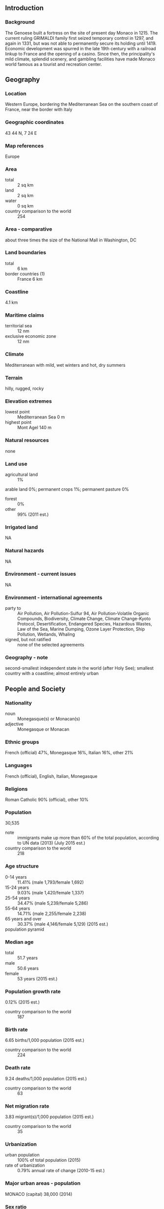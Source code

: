 ** Introduction
*** Background
The Genoese built a fortress on the site of present day Monaco in 1215. The current ruling GRIMALDI family first seized temporary control in 1297, and again in 1331, but was not able to permanently secure its holding until 1419. Economic development was spurred in the late 19th century with a railroad linkup to France and the opening of a casino. Since then, the principality's mild climate, splendid scenery, and gambling facilities have made Monaco world famous as a tourist and recreation center.
** Geography
*** Location
Western Europe, bordering the Mediterranean Sea on the southern coast of France, near the border with Italy
*** Geographic coordinates
43 44 N, 7 24 E
*** Map references
Europe
*** Area
- total :: 2 sq km
- land :: 2 sq km
- water :: 0 sq km
- country comparison to the world :: 254
*** Area - comparative
about three times the size of the National Mall in Washington, DC
*** Land boundaries
- total :: 6 km
- border countries (1) :: France 6 km
*** Coastline
4.1 km
*** Maritime claims
- territorial sea :: 12 nm
- exclusive economic zone :: 12 nm
*** Climate
Mediterranean with mild, wet winters and hot, dry summers
*** Terrain
hilly, rugged, rocky
*** Elevation extremes
- lowest point :: Mediterranean Sea 0 m
- highest point :: Mont Agel 140 m
*** Natural resources
none
*** Land use
- agricultural land :: 1%
arable land 0%; permanent crops 1%; permanent pasture 0%
- forest :: 0%
- other :: 99% (2011 est.)
*** Irrigated land
NA
*** Natural hazards
NA
*** Environment - current issues
NA
*** Environment - international agreements
- party to :: Air Pollution, Air Pollution-Sulfur 94, Air Pollution-Volatile Organic Compounds, Biodiversity, Climate Change, Climate Change-Kyoto Protocol, Desertification, Endangered Species, Hazardous Wastes, Law of the Sea, Marine Dumping, Ozone Layer Protection, Ship Pollution, Wetlands, Whaling
- signed, but not ratified :: none of the selected agreements
*** Geography - note
second-smallest independent state in the world (after Holy See); smallest country with a coastline; almost entirely urban
** People and Society
*** Nationality
- noun :: Monegasque(s) or Monacan(s)
- adjective :: Monegasque or Monacan
*** Ethnic groups
French (official) 47%, Monegasque 16%, Italian 16%, other 21%
*** Languages
French (official), English, Italian, Monegasque
*** Religions
Roman Catholic 90% (official), other 10%
*** Population
30,535
- note :: immigrants make up more than 60% of the total population, according to UN data (2013) (July 2015 est.)
- country comparison to the world :: 218
*** Age structure
- 0-14 years :: 11.41% (male 1,793/female 1,692)
- 15-24 years :: 9.03% (male 1,420/female 1,337)
- 25-54 years :: 34.47% (male 5,239/female 5,286)
- 55-64 years :: 14.71% (male 2,255/female 2,238)
- 65 years and over :: 30.37% (male 4,146/female 5,129) (2015 est.)
- population pyramid ::  
*** Median age
- total :: 51.7 years
- male :: 50.6 years
- female :: 53 years (2015 est.)
*** Population growth rate
0.12% (2015 est.)
- country comparison to the world :: 187
*** Birth rate
6.65 births/1,000 population (2015 est.)
- country comparison to the world :: 224
*** Death rate
9.24 deaths/1,000 population (2015 est.)
- country comparison to the world :: 63
*** Net migration rate
3.83 migrant(s)/1,000 population (2015 est.)
- country comparison to the world :: 35
*** Urbanization
- urban population :: 100% of total population (2015)
- rate of urbanization :: 0.79% annual rate of change (2010-15 est.)
*** Major urban areas - population
MONACO (capital) 38,000 (2014)
*** Sex ratio
- at birth :: 1.04 male(s)/female
- 0-14 years :: 1.06 male(s)/female
- 15-24 years :: 1.06 male(s)/female
- 25-54 years :: 0.99 male(s)/female
- 55-64 years :: 1.01 male(s)/female
- 65 years and over :: 0.81 male(s)/female
- total population :: 0.95 male(s)/female (2015 est.)
*** Infant mortality rate
- total :: 1.82 deaths/1,000 live births
- male :: 2.06 deaths/1,000 live births
- female :: 1.57 deaths/1,000 live births (2015 est.)
- country comparison to the world :: 224
*** Life expectancy at birth
- total population :: 89.52 years
- male :: 85.63 years
- female :: 93.58 years (2015 est.)
- country comparison to the world :: 1
*** Total fertility rate
1.52 children born/woman (2015 est.)
- country comparison to the world :: 193
*** Health expenditures
4% of GDP (2013)
- country comparison to the world :: 155
*** Physicians density
7.17 physicians/1,000 population (2012)
*** Hospital bed density
13.8 beds/1,000 population (2012)
*** Drinking water source
- improved :: 
urban: 100% of population
total: 100% of population
- unimproved :: 
urban: 0% of population
total: 0% of population (2015 est.)
*** Sanitation facility access
- improved :: 
urban: 100% of population
total: 100% of population
- unimproved :: 
urban: 0% of population
total: 0% of population (2015 est.)
*** HIV/AIDS - adult prevalence rate
NA
*** HIV/AIDS - people living with HIV/AIDS
NA
*** HIV/AIDS - deaths
NA
*** Education expenditures
1.6% of GDP (2011)
- country comparison to the world :: 169
** Government
*** Country name
- conventional long form :: Principality of Monaco
- conventional short form :: Monaco
- local long form :: Principaute de Monaco
- local short form :: Monaco
*** Government type
constitutional monarchy
*** Capital
- name :: Monaco
- geographic coordinates :: 43 44 N, 7 25 E
- time difference :: UTC+1 (6 hours ahead of Washington, DC, during Standard Time)
- daylight saving time :: +1hr, begins last Sunday in March; ends last Sunday in October
*** Administrative divisions
none; there are no first-order administrative divisions as defined by the US Government, but there are 4 quarters (quartiers, singular - quartier); Fontvieille, La Condamine, Monaco-Ville, Monte-Carlo; note - Moneghetti, a part of La Condamine, is sometimes called the 5th quarter of Monaco
*** Independence
1419 (beginning of permanent rule by the House of GRIMALDI)
*** National holiday
National Day (Saint Rainier's Day), 19 November (1857)
*** Constitution
previous 1911 (suspended 1959); latest adopted 17 December 1962; amended 2002 (2013)
*** Legal system
civil law system influenced by French legal tradition
*** International law organization participation
has not submitted an ICJ jurisdiction declaration; non-party state to the ICCt
*** Suffrage
18 years of age; universal
*** Executive branch
- chief of state :: Prince ALBERT II (since 6 April 2005)
- head of government :: Minister of State Michel ROGER (since 29 March 2010)
- cabinet :: Council of Government under the authority of the monarch
- elections/appointments :: the monarchy is hereditary; minister of state appointed by the monarch from a list of three French national candidates presented by the French Government
*** Legislative branch
- description :: unicameral National Council or Conseil National (24 seats; 16 members directly elected in multi-seat constituencies by simple majority vote and 8 directly elected by proportional representation vote; members serve 5-year terms)
- elections :: last held on 10 February 2013 (next to be held in February 2018)
- election results :: percent of vote by party - Horizon Monaco 50.3%, Union Monegasque 39%, Renaissance 10.7%; seats by party - Horizon Monaco 20, Union Monegasque 3, Renaissance 1
*** Judicial branch
- highest court(s) :: Supreme Court (consists of 5 permanent members and 2 substitutes)
- judge selection and term of office :: Supreme Court members appointed by the monarch upon the proposals of the National Council, State Council, Crown Council, Court of Appeal, and Trial Court
- subordinate courts :: Court of Appeal; Civil Court of First Instance
*** Political parties and leaders
Horizon Monaco [Laurent NOUVION]
Renaissance [SBM (public corporation)]
Union Monegasque [Stephane VALERI]
*** Political pressure groups and leaders
NA
*** International organization participation
CD, CE, FAO, IAEA, ICAO, ICC (national committees), ICRM, IFRCS, IHO, IMO, IMSO, Interpol, IOC, IPU, ITSO, ITU, OAS (observer), OIF, OPCW, OSCE, Schengen Convention (de facto member), UN, UNCTAD, UNESCO, UNIDO, Union Latina, UNWTO, UPU, WHO, WIPO, WMO
*** Diplomatic representation in the US
- chief of mission :: Ambassador Maguy MACCARIO-DOYLE (since 3 December 2013)
- chancery :: 3400 International Drive NW, Suite 2K-100, Washington, DC 20008
- telephone :: (202) 234-1530
- FAX :: (202) 244-7656
- consulate(s) general :: New York
*** Diplomatic representation from the US
the US does not have an embassy in Monaco; the US Ambassador to France is accredited to Monaco; the US Consul General in Marseille (France), under the authority of the US ambassador to France, handles diplomatic and consular matters concerning Monaco
*** Flag description
two equal horizontal bands of red (top) and white; the colors are those of the ruling House of Grimaldi and have been in use since 1339, making the flag one of the world's oldest national banners
- note :: similar to the flag of Indonesia which is longer and the flag of Poland which is white (top) and red
*** National symbol(s)
red and white lozenges (diamond shapes); national colors: red, white
*** National anthem
- name :: "A Marcia de Muneghu" (The March of Monaco)
- lyrics/music :: Louis NOTARI/Charles ALBRECHT
- note :: music adopted 1867, lyrics adopted 1931; although French is commonly spoken, only the Monegasque lyrics are official; the French version is known as "Hymne Monegasque" (Monegasque Anthem); the words are generally only sung on official occasions

** Economy
*** Economy - overview
Monaco, bordering France on the Mediterranean coast, is a popular resort, attracting tourists to its casino and pleasant climate. The principality also is a banking center and has successfully sought to diversify into services and small, high-value-added, nonpolluting industries. The state has no income tax and low business taxes and thrives as a tax haven both for individuals who have established residence and for foreign companies that have set up businesses and offices. Monaco, however, is not a tax-free shelter; it charges nearly 20% value-added tax, collects stamp duties, and companies face a 33% tax on profits unless they can show that three-quarters of profits are generated within the principality. Monaco's reliance on tourism and banking for its economic growth has left it vulnerable to a downturn in France and other European economies which are the principality's main trade partners. In 2009, Monaco's GDP fell by 11.5% as the euro-zone crisis precipitated a sharp drop in tourism and retail activity and home sales. A modest recovery ensued in 2010 and intensified in 2013, with GDP growth of more than 9%, but Monaco's economic prospects remain uncertain, and tied to future euro-zone growth. Monaco was formally removed from the OECD's "grey list" of uncooperative tax jurisdictions in late 2009, but continues to face international pressure to abandon its banking secrecy laws and help combat tax evasion. In October 2014, Monaco officially became the 84th jurisdiction participating in the OECD’s Multilateral Convention on Mutual Administrative Assistance in Tax Matters, an effort to combat offshore tax avoidance and evasion. The state retains monopolies in a number of sectors, including tobacco, the telephone network, and the postal service. Living standards are high, roughly comparable to those in prosperous French metropolitan areas.
*** GDP (purchasing power parity)
$6.79 billion (2013 est.)
$6.213 billion (2012 est.)
$5.748 billion (2011 est.)
- note :: data are in 2012 US dollars
- country comparison to the world :: 167
*** GDP (official exchange rate)
$6.063 billion (2013 est.)
*** GDP - real growth rate
9.3% (2013 est.)
1.2% (2012)
7% (2011)
- country comparison to the world :: 5
*** GDP - per capita (PPP)
$78,700 (2013 est.)
$73,200 (2012)
$72,600 (2011)
- country comparison to the world :: 8
*** GDP - composition, by sector of origin
- agriculture :: 0%
- industry :: 14%
- services :: 86% (2013)
*** Agriculture - products
none
*** Industries
banking, insurance, tourism, construction, small-scale industrial and consumer products
*** Industrial production growth rate
20% (2013)
- country comparison to the world :: 3
*** Labor force
52,000
- note :: includes all foreign workers (2014 est.)
- country comparison to the world :: 191
*** Labor force - by occupation
- agriculture :: 0%
- industry :: 16.1%
- services :: 83.9% (2012 est.)
*** Unemployment rate
2% (2012)
- country comparison to the world :: 12
*** Population below poverty line
NA%
*** Household income or consumption by percentage share
- lowest 10% :: NA%
- highest 10% :: NA%
*** Budget
- revenues :: $1.06 billion
- expenditures :: $1.128 billion (2011 est.)
*** Taxes and other revenues
17.5% of GDP (2011 est.)
- country comparison to the world :: 178
*** Budget surplus (+) or deficit (-)
-1.1% of GDP (2011 est.)
- country comparison to the world :: 60
*** Fiscal year
calendar year
*** Inflation rate (consumer prices)
1.5% (2010)
- country comparison to the world :: 81
*** Market value of publicly traded shares
$NA
*** Exports
$1.115 billion (2011)
$684.9 million (2010)
- note :: full customs integration with France, which collects and rebates Monegasque trade duties; also participates in EU market system through customs union with France
- country comparison to the world :: 160
*** Exports - partners
Europe 73.2%, Africa 14.6%, America 5.2%, Asia 4.9% (2013 est.)
*** Imports
$1.162 billion (2011)
$850.2 million (2010)
- note :: full customs integration with France, which collects and rebates Monegasque trade duties; also participates in EU market system through customs union with France
- country comparison to the world :: 176
*** Imports - partners
Europe 70.4%, Asia 20.8%, America 4.4%, Africa 4.1% (2013 est.)
*** Debt - external
$NA
*** Exchange rates
euros (EUR) per US dollar -
0.7489 (2014 est.)
0.7634 (2013 est.)
0.78 (2012 est.)
0.7185 (2011 est.)
0.755 (2010 est.)
** Communications
*** Telephones - fixed lines
- total subscriptions :: 50,600
- subscriptions per 100 inhabitants :: 166 (2014 est.)
- country comparison to the world :: 162
*** Telephones - mobile cellular
- total :: 33,700
- subscriptions per 100 inhabitants :: 110 (2014 est.)
- country comparison to the world :: 207
*** Telephone system
- general assessment :: modern automatic telephone system; the country's sole fixed-line operator offers a full range of services to residential and business customers
- domestic :: combined fixed-line and mobile-cellular teledensity exceeds 200 per 100 persons
- international :: country code - 377; no satellite earth stations; connected by cable into the French communications system (2011)
*** Broadcast media
TV Monte-Carlo (TMC) operates a TV network; cable TV available; Radio Monte-Carlo has extensive radio networks in France and Italy with French-language broadcasts to France beginning in the 1960s and Italian-language broadcasts to Italy beginning in the 1970s; other radio stations include Riviera Radio and Radio Monaco (2012)
*** Radio broadcast stations
AM 1, FM 11, shortwave 1 (2008)
*** Television broadcast stations
5 (1998)
*** Internet country code
.mc
*** Internet users
- total :: 27,400
- percent of population :: 89.9% (2014 est.)
- country comparison to the world :: 199
** Transportation
*** Heliports
1 (2012)
*** Roadways
- total :: 77 km
- paved :: 77 km (2010)
- country comparison to the world :: 218
*** Merchant marine
- registered in other countries :: 64 (Bahamas 8, Bermuda 2, Liberia 8, Malta 3, Marshall Islands 30, Panama 11, Saint Vincent and the Grenadines 2) (2010)
- country comparison to the world :: 63
*** Ports and terminals
- major seaport(s) :: Monaco
** Military
*** Military branches
no regular military forces; Directorate of Public Security (2012)
*** Manpower available for military service
- males age 16-49 :: 5,749 (2010 est.)
*** Manpower fit for military service
- males age 16-49 :: 4,629
- females age 16-49 :: 4,597 (2010 est.)
*** Manpower reaching militarily significant age annually
- male :: 153
- female :: 141 (2010 est.)
*** Military - note
defense is the responsibility of France
** Transnational Issues
*** Disputes - international
none